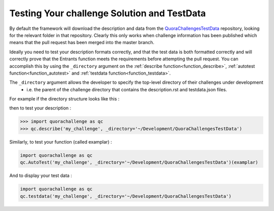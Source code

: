 ============================================
Testing Your challenge Solution and TestData
============================================

By default the framework will download the description and data from the `QuoraChallengesTestData`_ repository,
looking for the relevant folder in that repository. Clearly this only works when challenge information has been published
which means that the pull request has been merged into the master branch.

Ideally you need to test your description formats correctly, and that the test data is both formatted correctly and will
correctly prove that the Entrants function meets the requirements before attempting the pull request. You can accomplish
this by using the ``_directory`` argument on the :ref:`describe function<function_describe>`, :ref:`autotest function<function_autotest>` and :ref:`testdata function<function_testdata>`.

The ``_directory`` argument allows the developer to specify the top-level directory of their challenges under development
 - i.e. the parent of the challenge directory that contains the description.rst and testdata.json files.

For example if the directory structure looks like this :

.. image:: ../images/FileDirectory.png

then to test your description :

.. code-block:: pycon

    >>> import quorachallenge as qc
    >>> qc.describe('my_challenge', _directory='~/Development/QuoraChallengesTestData')

Similarly, to test your function (called examplar) :

.. code-block:: python

    import quorachallenge as qc
    qc.AutoTest('my_challenge', _directory='~/Development/QuoraChallengesTestData')(examplar)

And to display your test data :

.. code-block:: python

    import quorachallenge as qc
    qc.testdata('my_challenge', _directory='~/Development/QuoraChallengesTestData')

.. _QuoraChallengesTestData : https://github.com/TonyFlury/QuoraChallengesTestData
